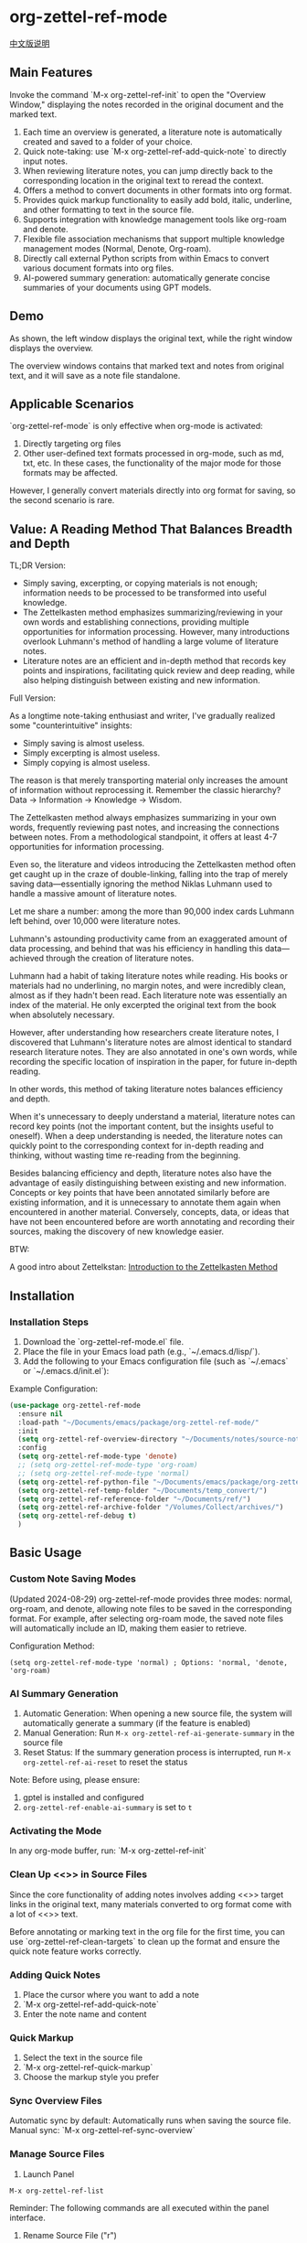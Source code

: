 * org-zettel-ref-mode
#+begin_center
[[file:readme_cn.org][中文版说明]]
#+end_center

** Main Features
Invoke the command `M-x org-zettel-ref-init` to open the "Overview Window," displaying the notes recorded in the original document and the marked text.

1. Each time an overview is generated, a literature note is automatically created and saved to a folder of your choice.
2. Quick note-taking: use `M-x org-zettel-ref-add-quick-note` to directly input notes.
3. When reviewing literature notes, you can jump directly back to the corresponding location in the original text to reread the context.
4. Offers a method to convert documents in other formats into org format.
5. Provides quick markup functionality to easily add bold, italic, underline, and other formatting to text in the source file.
6. Supports integration with knowledge management tools like org-roam and denote.
7. Flexible file association mechanisms that support multiple knowledge management modes (Normal, Denote, Org-roam).
8. Directly call external Python scripts from within Emacs to convert various document formats into org files.
9. AI-powered summary generation: automatically generate concise summaries of your documents using GPT models.

** Demo
As shown, the left window displays the original text, while the right window displays the overview.

The overview windows contains that marked text and notes from original text, and it will save as a note file standalone. 

[[file:demo/org-zettel-ref-mode-demo.png]]

** Applicable Scenarios
`org-zettel-ref-mode` is only effective when org-mode is activated:

1. Directly targeting org files
2. Other user-defined text formats processed in org-mode, such as md, txt, etc.
   In these cases, the functionality of the major mode for those formats may be affected.

However, I generally convert materials directly into org format for saving, so the second scenario is rare.

** Value: A Reading Method That Balances Breadth and Depth

TL;DR Version:

- Simply saving, excerpting, or copying materials is not enough; information needs to be processed to be transformed into useful knowledge.
- The Zettelkasten method emphasizes summarizing/reviewing in your own words and establishing connections, providing multiple opportunities for information processing. However, many introductions overlook Luhmann's method of handling a large volume of literature notes.
- Literature notes are an efficient and in-depth method that records key points and inspirations, facilitating quick review and deep reading, while also helping distinguish between existing and new information.

Full Version:

As a longtime note-taking enthusiast and writer, I've gradually realized some "counterintuitive" insights:

- Simply saving is almost useless.
- Simply excerpting is almost useless.
- Simply copying is almost useless.

The reason is that merely transporting material only increases the amount of information without reprocessing it. Remember the classic hierarchy? Data -> Information -> Knowledge -> Wisdom.

The Zettelkasten method always emphasizes summarizing in your own words, frequently reviewing past notes, and increasing the connections between notes. From a methodological standpoint, it offers at least 4-7 opportunities for information processing.

Even so, the literature and videos introducing the Zettelkasten method often get caught up in the craze of double-linking, falling into the trap of merely saving data—essentially ignoring the method Niklas Luhmann used to handle a massive amount of literature notes.

Let me share a number: among the more than 90,000 index cards Luhmann left behind, over 10,000 were literature notes.

Luhmann's astounding productivity came from an exaggerated amount of data processing, and behind that was his efficiency in handling this data—achieved through the creation of literature notes.

Luhmann had a habit of taking literature notes while reading. His books or materials had no underlining, no margin notes, and were incredibly clean, almost as if they hadn't been read. Each literature note was essentially an index of the material. He only excerpted the original text from the book when absolutely necessary.

However, after understanding how researchers create literature notes, I discovered that Luhmann's literature notes are almost identical to standard research literature notes. They are also annotated in one's own words, while recording the specific location of inspiration in the paper, for future in-depth reading.

In other words, this method of taking literature notes balances efficiency and depth.

When it's unnecessary to deeply understand a material, literature notes can record key points (not the important content, but the insights useful to oneself). When a deep understanding is needed, the literature notes can quickly point to the corresponding context for in-depth reading and thinking, without wasting time re-reading from the beginning.

Besides balancing efficiency and depth, literature notes also have the advantage of easily distinguishing between existing and new information. Concepts or key points that have been annotated similarly before are existing information, and it is unnecessary to annotate them again when encountered in another material. Conversely, concepts, data, or ideas that have not been encountered before are worth annotating and recording their sources, making the discovery of new knowledge easier.

BTW:

A good intro about Zettelkstan:
[[https://zettelkasten.de/introduction/][Introduction to the Zettelkasten Method]]
** Installation
*** Installation Steps
1. Download the `org-zettel-ref-mode.el` file.
2. Place the file in your Emacs load path (e.g., `~/.emacs.d/lisp/`).
3. Add the following to your Emacs configuration file (such as `~/.emacs` or `~/.emacs.d/init.el`):

Example Configuration:
#+BEGIN_SRC emacs-lisp
(use-package org-zettel-ref-mode
  :ensure nil
  :load-path "~/Documents/emacs/package/org-zettel-ref-mode/"
  :init
  (setq org-zettel-ref-overview-directory "~/Documents/notes/source-note/")
  :config
  (setq org-zettel-ref-mode-type 'denote)  
  ;; (setq org-zettel-ref-mode-type 'org-roam)  
  ;; (setq org-zettel-ref-mode-type 'normal)  
  (setq org-zettel-ref-python-file "~/Documents/emacs/package/org-zettel-ref-mode/convert-to-org.py")
  (setq org-zettel-ref-temp-folder "~/Documents/temp_convert/")
  (setq org-zettel-ref-reference-folder "~/Documents/ref/")
  (setq org-zettel-ref-archive-folder "/Volumes/Collect/archives/")
  (setq org-zettel-ref-debug t)
  )
#+END_SRC


** Basic Usage
*** Custom Note Saving Modes
(Updated 2024-08-29) org-zettel-ref-mode provides three modes: normal, org-roam, and denote, allowing note files to be saved in the corresponding format. For example, after selecting org-roam mode, the saved note files will automatically include an ID, making them easier to retrieve.

Configuration Method:

=(setq org-zettel-ref-mode-type 'normal) ; Options: 'normal, 'denote, 'org-roam)=

*** AI Summary Generation
1. Automatic Generation: When opening a new source file, the system will automatically generate a summary (if the feature is enabled)
2. Manual Generation: Run =M-x org-zettel-ref-ai-generate-summary= in the source file
3. Reset Status: If the summary generation process is interrupted, run =M-x org-zettel-ref-ai-reset= to reset the status

Note: Before using, please ensure:
1. gptel is installed and configured
2. =org-zettel-ref-enable-ai-summary= is set to =t=


*** Activating the Mode
In any org-mode buffer, run:
`M-x org-zettel-ref-init`

*** Clean Up <<>> in Source Files

Since the core functionality of adding notes involves adding <<>> target links in the original text, many materials converted to org format come with a lot of <<>> text.

Before annotating or marking text in the org file for the first time, you can use `org-zettel-ref-clean-targets` to clean up the format and ensure the quick note feature works correctly.

*** Adding Quick Notes
1. Place the cursor where you want to add a note
2. `M-x org-zettel-ref-add-quick-note`
3. Enter the note name and content

*** Quick Markup
1. Select the text in the source file
2. `M-x org-zettel-ref-quick-markup`
3. Choose the markup style you prefer

*** Sync Overview Files
Automatic sync by default: Automatically runs when saving the source file.
Manual sync: `M-x org-zettel-ref-sync-overview`

*** Manage Source Files
1. Launch Panel

[[file:demo/org-zettel-ref-list.gif]]

~M-x org-zettel-ref-list~

Reminder: The following commands are all executed within the panel interface.

2. Rename Source File ("r")

[[file:demo/org-zettel-ref-list-rename-file.gif]]

~M-x org-zettel-ref-list-rename-file~

Rename according to the fixed format AUTHOR__TITLE==KEYWORDS.org.

3. Edit/Add Keywords ("k")

[[file:demo/org-zettel-ref-list-edit-keywords.gif]]

~M-x org-zettel-ref-list-edit-keywords~

Independently add one or more keywords to the source file.

4. Delete Source File

[[file:demo/org-zettel-ref-list-delete-file.gif]]

Delete a single file ("d")
~M-x org-zettel-ref-list-delete-file~

Now prompts for deletion type: Source Only, Overview Only, or Both.

[[file:demo/org-zettel-ref-list-delete-marked-files.gif]]

Delete multiple marked files ("D")
Press "m" in the list to mark multiple files, then execute ~M-x org-zettel-ref-list-delete-marked-files~

Also prompts for deletion type (Source Only, Overview Only, or Both) to apply to all marked files.

Remove DB Entry Only ("x")
~M-x org-zettel-ref-list-remove-db-entries~
Removes the selected file(s) from the database index without deleting the actual file(s) from disk. Useful for untracking files.

If the marked files are incorrect, press "u" to clear the marked status, and press "U" to clear all marked statuses.

5. Use Filters

[[file:demo/org-zettel-ref-list-filter-by-regexp.gif]]

Simple Filter ("/ r"): Use Author, Title, Keywords as filter conditions, only one filter condition can be applied at a time
~M-x org-zettel-ref-filter-by-regexp~

Complex Filter ("/ m"): Multiple filter conditions can be applied using Author, Title, Keywords as conditions

*** ⚠️ Caution
1. Do not casually change the filename of note files. If you do, adding quick notes/markups again in the source file will generate duplicate notes during sync.
** Advanced Features
*** Custom Text Marking Types and Highlight Styles

Reference the following example:

#+BEGIN_SRC emacs-lisp
(setq org-zettel-ref-highlight-types
      (append org-zettel-ref-highlight-types
             '(("warning" . (:char "w"
                           :face (:background "#FFA726" 
                                 :foreground "#000000" 
                                 :extend t)
                           :name "warning"
                           :prefix "⚠️"))
               ("success" . (:char "s"
                           :face (:background "#66BB6A" 
                                 :foreground "#FFFFFF" 
                                 :extend t)
                           :name "success"
                           :prefix "✅")))))
#+END_SRC

Highlight type configuration.
Each type should include:
- :char    Single character identifier for the type
- :face    Face attributes for highlighting
- :name    Display name for the type
- :prefix  Symbol shown in the overview

*** File Association Mechanism
org-zettel-ref-mode now supports multiple file association mechanisms and no longer fully relies on the "-overview" suffix in filenames:

- Normal Mode: Still uses the "-overview" suffix (for backward compatibility).
- Denote Mode: Follows Denote's naming conventions.
- Org-roam Mode: Follows Org-roam's naming conventions and ID attributes.

If you're upgrading from an older version, your existing "-overview" files will still work. However, for new files, we recommend using the new association mechanisms.

*** Debugging in org-roam Mode
The `M-x org-zettel-ref-check-roam-db` function checks the status of the org-roam database.


*** Custom Overview File Location
#+BEGIN_SRC emacs-lisp
(setq org-zettel-ref-overview-directory "~/my-notes/overviews/")
#+END_SRC

*** Adjusting Auto-Sync Behavior
Disable Auto-Sync:
#+BEGIN_SRC emacs-lisp
(org-zettel-ref-disable-auto-sync)
#+END_SRC

Enable Auto-Sync:
#+BEGIN_SRC emacs-lisp
(org-zettel-ref-enable-auto-sync)
#+END_SRC
*** Enabling Debug Mode
If you encounter issues during use, you can enable debug mode to get more information:

#+BEGIN_SRC emacs-lisp
(setq org-zettel-ref-debug t)
#+END_SRC
*** Using Scripts to Convert Documents in PDF, ePub, HTML, MD, TXT Formats to Org Files

[[file:demo/pkm-system-diagram.png]]

Script: [[file:convert-to-org.py]]

org-zettel-ref-mode now supports directly calling external Python scripts from within Emacs to convert various document formats into org files.

**** Key Features

1. Multi-format Support:
   - Supports converting PDF, EPUB, HTML, Markdown, and TXT formats to Org format.
   - Can handle both electronic and scanned PDFs, supporting mixed Chinese and English documents.

2. OCR Functionality:
   - Uses OCR technology to process scanned PDFs, supporting Chinese and English recognition.

3. File Management:
   - Automatically checks file size to prevent processing overly large files.
   - After conversion, it can automatically archive the source file.

4. Flexible Configuration:
   - Supports custom paths for temporary files, reference materials, and archives.
   - You can choose to use the system Python, Conda environment, or virtual environment.

**** Usage Instructions

1. Configure Python Environment:
   #+BEGIN_SRC emacs-lisp
   (setq org-zettel-ref-python-environment 'conda)  ; or 'system, 'venv
   (setq org-zettel-ref-python-env-name "your-env-name")  ; If using Conda or venv
   #+END_SRC

2. Set Script Path and Folders:
   #+BEGIN_SRC emacs-lisp
   (setq org-zettel-ref-python-file "~/path/to/document_convert_to_org.py")
   (setq org-zettel-ref-temp-folder "~/Documents/temp_convert/") ; This folder is used to store documents waiting to be converted 
   (setq org-zettel-ref-reference-folder "~/Documents/ref/") ; This folder is used to store converted reference materials
   (setq org-zettel-ref-archive-folder "/Volumes/Collect/archives/") ; This folder is used to store converted archived files
   #+END_SRC

3. Run Conversion Script:
   Use the command `M-x org-zettel-ref-run-python-script` to execute the conversion.

**** ⚠️ Caution
- Ensure that all necessary Python libraries (e.g., PyPDF2, pdf2image, pytesseract, etc.) are installed.
- For scanned PDFs, the conversion process may be slow, and the results may not be as good as for electronic versions.
- It's recommended to use this script primarily for converting electronic PDFs, EPUB, Markdown, and TXT documents.

**** Workflow Recommendations

1. Use a browser extension (e.g., Markdownload) to save web pages as Markdown files.
2. Use org-zettel-ref-mode's Python script to convert Markdown files to Org format.
3. For audio files, you can first convert them to text using Whisper and then use the script to convert them to Org format.

This feature significantly expands the application range of org-zettel-ref-mode, making it a more comprehensive knowledge management tool.
**** ⚠️ Caution
It is recommended to use this script for converting ePub, markdown, txt, and electronic PDF documents.

It is not recommended to use this script to convert scanned PDFs due to slow conversion speed and suboptimal conversion quality.

** Available Commands

Here are the main commands provided by org-zettel-ref-mode:

- `M-x org-zettel-ref-init`: Initialize org-zettel-ref-mode, create or open an overview file
- `M-x org-zettel-ref-add-quick-note`: Add a quick note at the current position
- `M-x org-zettel-ref-sync-overview`: Manually sync the overview file
- `M-x org-zettel-ref-quick-markup`: Quickly add markup to selected text
- `M-x org-zettel-ref-list-delete-file`: Delete file at point (prompts source/overview/both)
- `M-x org-zettel-ref-list-delete-marked-files`: Delete marked files (prompts source/overview/both)
- `M-x org-zettel-ref-list-remove-db-entries`: Remove selected database entries only (leaves files)
- `M-x org-zettel-ref-enable-auto-sync`: Enable auto-sync
- `M-x org-zettel-ref-disable-auto-sync`: Disable auto-sync
- `M-x org-zettel-ref-check-roam-db`: Check org-roam database status
- `M-x org-zettel-ref-run-python-script`: Run the specified Python script

** Configurable Variables

Here are the main configurable variables for org-zettel-ref-mode:

- `setq org-zettel-ref-overview-directory "~/org-zettel-ref-overviews/"`: Set the overview file storage directory
- `setq org-zettel-ref-mode-type 'normal`: Set the mode type (options: 'normal, 'denote, 'org-roam)
- `setq org-zettel-ref-note-saving-style 'multi-file`: Determines how literature notes are saved.
  - `'multi-file` (Default): Each reference material has its own separate note file (overview file) created in `org-zettel-ref-overview-directory`. This is the traditional behavior.
  - `'single-file`: All notes are consolidated into a single Org file specified by `org-zettel-ref-single-notes-file-path`. Within this file, each source document is represented as a top-level heading, and its associated notes and highlights are nested as subheadings.
- `setq org-zettel-ref-single-notes-file-path (expand-file-name "zettel-ref-notes.org" org-directory)`: Specifies the full path to the single Org file used for storing all literature notes when `org-zettel-ref-note-saving-style` is set to `single-file`.
- `setq org-zettel-ref-include-empty-notes nil`: Set whether to include empty quick notes
- `setq org-zettel-ref-include-context nil`: Set whether to include more context in the overview
- `setq org-zettel-ref-quick-markup-key "C-c m"`: Set the shortcut key for quick markup
- `setq org-zettel-ref-python-environment 'system`: Set the Python environment type (options: 'system, 'conda, 'venv)
- `setq org-zettel-ref-python-env-name nil`: Set the Python environment name
- `setq org-zettel-ref-python-file "~/path/to/script.py"`: Set the Python script file path
- `setq org-zettel-ref-temp-folder "~/Documents/temp_convert/"`: Set the temporary folder path (This folder is used to store documents waiting to be converted)
- `setq org-zettel-ref-reference-folder "~/Documents/ref/"`: Set the reference materials folder path (This folder is used to store converted reference materials)
- `setq org-zettel-ref-archive-folder "/Volumes/Collect/archives/"`: Set the archive folder path (This folder is used to store converted archived files)
- `setq org-zettel-ref-debug nil`: Set whether to enable debug mode
- `setq org-zettel-ref-overview-width-ratio 0.3`: Set the overview window width ratio
- `setq org-zettel-ref-overview-min-width 30`: Set the overview window minimum width
- `setq org-zettel-ref-highlight-types`: Set text marking types and highlight styles
- `setq org-zettel-ref-overview-image-directory="~/Documents/org-zettel-ref-images/"`: Set the image save path for overview notes
- `setq org-zettel-ref-enable-ai-summary t`: Enable/disable AI-powered summary generation
- `setq org-zettel-ref-ai-backend 'gptel`: Set the AI backend (currently only supports gptel)
- `setq org-zettel-ref-ai-max-content-length 32000`: Maximum content length for AI summary generation
- `setq org-zettel-ref-ai-stream t`: Enable/disable streaming responses from AI
- `setq org-zettel-ref-ai-prompt "..."`: Customize the prompt template for summary generation

** FAQ

Q: How do I use org-zettel-ref-mode across multiple projects?
A: You can set different overview directories for each project, dynamically changing the value of `org-zettel-ref-overview-directory` when switching projects using `let-bound`.

Q: What should I do if the overview file becomes too large?
A: Consider splitting the overview file by topic or time period. You can customize the `org-zettel-ref-create-or-open-overview-file` function to achieve this.

Q: How do I back up my notes?
A: Include both the source files and overview files in your version control system (e.g., Git). Additionally, regularly perform file system-level backups.

Q: How can I check the status of the org-roam database?
A: You can use the `M-x org-zettel-ref-check-roam-db` command to check the status of the org-roam database, including version information, number of nodes, etc.

** Troubleshooting

If you encounter issues:
1. Ensure you are using the latest version of org-zettel-ref-mode.
2. Check your Emacs configuration to ensure there are no conflicting settings.
3. Try to reproduce the issue in a clean Emacs configuration (`emacs -q`).
4. Check the `*Messages*` buffer for any error messages.
5. If the issue is related to the Python script or Conda environment, check your Python environment configuration.
6. Enable debug mode (set `org-zettel-ref-debug` to `t`) to get more detailed log information.

If the issue persists, please submit an issue on the GitHub repository, including a description of the problem, steps to reproduce it, and debug logs.

** Contributions

We welcome community contributions! Here are some ways you can get involved:
- Report bugs or suggest new features.
- Submit patches or pull requests.
- Improve documentation or write tutorials.
- Share your experiences and tips for using org-zettel-ref-mode.

** Changlog
*** 
*** Version 0.5.9 (2025-06-25)
  - Added: Single file mode
    - Added configuration item: ~org-zettel-ref-use-single-overview-file~ for enabling/disabling single file mode
    - Added configuration item: ~org-zettel-ref-single-overview-file-path~ for setting the path of the single overview file
*** Version 0.5.8 (2025-04-29)
  - Enhanced: Overview file headers now automatically include `#+AUTHOR:` and `#+SOURCE_FILE:` properties upon creation.
    - Enhanced: Deletion commands (`d`, `D`) in `org-zettel-ref-list` now prompt for selective deletion (Source Only, Overview Only, Both).
    - Added: New command `org-zettel-ref-list-remove-db-entries` (`x` in list) to remove database entries without deleting files.
*** Version 0.5.7 (2025-04-09)
  - Enhanced: Added reading status and rating management in the `org-zettel-ref-list` panel
    - New keybinding `R` to cycle reading status (unread -> reading -> done)
    - New keybinding `s` to set rating (0-5 stars)
    - Filename format now includes status and rating (`--status-rating.org`)
    - Updated database structure to store status and rating
  - Enhanced: Added overview file link management in the `org-zettel-ref-list` panel
    - New keybinding `L` to link the current file to an overview file (create new or select existing)
    - New keybinding `I` to show link information for the current file
    - New keybinding `C-c C-u` to unlink the current file from its overview file
  - Refactored: Improved filename parsing and formatting logic to accommodate new status and rating info
*** Version 0.5.6 (2025-03-20)
  - Added: AI summary generation
    - Added `org-zettel-ref-ai-generate-summary` command for manual summary generation
    - Added `org-zettel-ref-ai-reset` command for resetting AI summary status
    - Added `org-zettel-ref-enable-ai-summary` configuration variable for enabling/disabling AI summary generation
    - Added `org-zettel-ref-ai-backend` configuration variable for selecting AI backend
    
*** Version 0.5.5 (2025-03-05)
  - Enhanced: Improved highlight synchronization mechanism
    - Changed highlight storage format from heading to property drawer
    - New format uses `:HL_ID:` property to store highlight links
    - Improved handling of existing entries with or without property drawers
    - Prevents duplicate property entries
    - Maintains existing content while updating highlight metadata
  - Fixed: Various bugs in file operations and database handling
  - Improved: More robust error checking and debugging for highlight operations

*** Version 0.5.4 (2025-03-10)
  - Fixed: Critical bug in org-zettel-ref-sync-highlights causing "Emergency exit" error
    - Added comprehensive error handling for Org element parsing issues
    - Implemented fallback mechanisms when headings cannot be properly located
    - Segmented error protection for finding, updating and image processing stages
    - Graceful recovery from corrupted Org structures in overview files
  - Enhanced: Overall stability when working with complex or large overview files
  - Improved: More detailed error messaging for easier troubleshooting

*** Version 0.5.3 (2025-03-05)
  - Enhanced: Improved sorting functionality in reference list management
    - Added `org-zettel-ref-list-goto-column` function for quick column navigation
    - Fixed cursor-based sorting to be more intuitive
    - Added new keyboard shortcuts:
      - `C-c g` and `C-c C-s g`: Jump to a specific column
      - `/`: Prefix key for filter commands
      - `?`: Prefix key for help commands
    - Improved error handling for sorting operations
  - Fixed: Various bugs in file operations and sorting functionality
  - Added: Better support for tabulated list navigation and column selection

*** Version 0.5.2 (2024-11-24)
  - Fixed: Restored the feature of converting files to org files, retaining images from the original file
  - Optimized: Improved interaction logic - overview files now automatically close when their source file is switched or closed
  - Added: org-zettel-ref-rename-source-file command allows renaming current source file using AUTHOR__TITLE==KEYWORDS.org format outside the management panel
  - Optimized: org-zettel-ref-remove-marked command can now remove highlights from source files and automatically re-highlight with updated note numbering
*** Version 0.5.1 (2024-11-19)
  - Optimized: convert-to-org.py conversion process, restored using Pandoc to process txt, md, epub formats, added simple filename processing logic
  - Fixed: The logic for creating overview files, no longer create "Marked Text" and "Quick Notes" titles, as these titles are no longer needed in the new marking and note system  
*** Version 0.5 (2024-11-12)  
  - Upgrade: Major upgrade to marking and note system (see #Demo for changes after upgrade)
    - Decoupled from org-mode's built-in styles
    - Automatic note ID numbering
    - Automatic highlighting of marked content
    - Content under overview headlines won't be cleared
    - Mark images and sync them to overview notes
      - Must run ~org-zettel-ref-add-image~ command to add images to overview notes
      - Requires setting ~org-zettel-ref-overview-image-directory~ configuration
    - Overview note style upgrades:
      - Note titles now display note IDs
      - Uses org-mode Headlines style
      - Note icon prefixes to distinguish note types
    - New custom configuration options (customize text marking types and highlight styles, see #Advanced Features):
      - ~org-zettel-ref-highlight-types~ defines/adds marking types and highlight styles
      - ~org-zettel-ref-overview-image-directory~ defines image save path for overview notes
    - Painless upgrade, maintains familiar commands
    - Note: When executing org-zettel-ref-mark-text, please don't select note type or image type
      - For quick notes, continue using the previous org-zettel-ref-add-quick-note command
      - This design choice is to provide highlight styles for quick notes and image note
*** Version 0.4.4 (2024-11-09)
  - Fixed:
    - The issue where org-zettel-ref-watch-directory reports an error after running org-zettel-ref-list-rename-file 
*** Version 0.4.3 (2024-11-08)
  - Optimized:
    - The display method of the overview file window. 
      - Added a configuration item to define the width of the overview window: ~org-zettel-ref-overview-width-ratio~, default 0.3 
      - Added a configuration item to define the minimum width of the overview window: ~org-zettel-ref-overview-min-width~, default 30
*** Version 0.4.2 (2024-11-08)
  - Fixed:
    - The error in org-zettel-ref-db-init #15
    - The issue where the cursor position is lost after executing org-zettel-ref-init
    - The issue where the overview file failed to synchronize correctly due to improper index file retrieval  
    
*** Version 0.4.1 (2024-11-06)
  - Optimized convert_to_pdf.py
    - Dropped using OCR to convert PDF  

*** Version 0.4 (2024-11-04)
  - Attention!
    - If you've previously used org-zettel-ref-mode, you need to run ~M-x org-zettel-ref-migrate~ the first time you use the new version to upgrade the data structure in the hash table.
  - New Feature: Provides a visual management panel for source files
    - ~org-zettel-ref-list~ (see Basic Usage -> Manage Source Files for details):
      - Visualization: Provides a reference management panel
      - Multi-column list: Displays the current references in a list format, with key columns such as Title, Author, and Keywords
      - Rename: Allows renaming files in the format AUTHOR__TITLE==KEYWORDS.org within the panel
      - Sorting: Click on the column name to sort the list alphabetically
      - Filtering: Filter source file entries by conditions, such as Author, Title, or Keywords. Currently, only one condition can be filtered at a time.
  - Upgraded the data structure of the hash table in ~org-zettel-ref-db.el~
  - Upgraded ~org-zettel-ref-clean-multiple-targets~
  - Fixes:
    - Restored the accidentally deleted custom configuration item ~org-zettel-ref-debug~
  - Reminder:
    - Due to the upgrade of the hash table storing the mapping between source files and overview files to version 2.0, the following functions are deprecated:
      - org-zettel-ref-check-and-repair-links, org-zettel-ref-maintenance-menu,  org-zettel-ref-refresh-index, org-zettel-ref-rescan-overview-files,  org-zettel-ref-status. 
*** Version 0.3.3 Stable release (2024-09-28)
  - Backend optimizations to further enhance code robustness, modularity, and improve plugin stability.
  - Fixed an issue in version 0.3.2 where rapid updates to the overview file caused synchronization errors with quick notes and marked text.
  - Fixed an issue in version 0.3.2 where the file naming strategy led to frequent re-creation of overview files in Denote mode.
  - Fixed an issue in version 0.3.2 where the overview file failed to synchronize correctly due to improper index file retrieval.

After this period of development, the code for org-zettel-ref-mode has finally become modular and robust. No new features will be introduced before version 0.4. Instead, the focus will be on further componentization of the code and providing more customization options.

*** Version 0.3.2 (2024-09-24)
  - Improved compatibility with Org-roam v2: Update the record of literature notes in the overview file to the Org-roam database.
  - Improved file naming
  - Fix a bugs that causes Emacs crash
  - Refined code, modularized
   
  
*** Version 0.3.1 (2024-09-15)
  - Compatible with Emacs 30 and later versions.
  - Overview files now have more elegant names, reducing repetitive occurrences of the word "overview."
  - Fixed an intermittent (setq, 5) error.
  - Removed the dependency on conda.el in org-zettel-ref-mode.el, and the detection of the Python environment is now entirely handled by convert-to-org.py.
    - Automatically sets up a virtual environment via the python venv command and installs required libraries. 
      - *Note:* After updating to this version, running convert-to-org.py will reinstall third-party libraries. If you prefer a clean environment, you may want to manage this manually.
  - Improved synchronization mechanism for overview files, preventing multiple overview files from being created for the same source file. Also improved the robustness and stability of this feature.
    - A hash table is now used to map source files to overview files. One great thing is that you don't need to manually set the hash table file location.
    - The overview file header now includes a new property block: ~#+SOURCE-FILE:~ to confirm the mapping.
    - New commands:
      - ~org-zettel-ref-check-and-repair-links~ - Check and repair links between source files and overview files.
      - ~org-zettel-ref-maintenance-menu~ - Display a menu for org-zettel-ref-mode maintenance operations.
      - ~org-zettel-ref-refresh-index~ - Manually refresh the overview index.
      - ~org-zettel-ref-rescan-overview-files~ - Rescan the overview directory and update the index.
      - ~org-zettel-ref-status~ - Display the current status of org-zettel-ref-mode.

*** Version 0.3 (2024-09-03)
   - Improved integration with org-roam:
     + Added conditional loading and error-handling mechanisms for better stability
     + Optimized database operations for increased efficiency
     + Enhanced file handling for greater compatibility
     + Added a database status check feature for easier debugging
   - Enhanced support for Conda environments:
     + Provided more flexible Python environment configuration options
     + Improved the initialization and activation process for Conda environments
   - Refined logic for filename generation and processing:
     + Added a filename cleanup feature for greater robustness
     + Optimized file naming strategies across different modes
   - Optimized overview file synchronization:
     + Implemented selective updates, only refreshing changed sections
     + Improved buffer handling to reduce file I/O operations
     + Enhanced content generation for increased efficiency
   - Added debugging features:
     + Included detailed log output for easier troubleshooting
     + Provided more error messages and status check options
** Acknowledgments
org-zettel-ref-mode was inspired by my friend [[https://github.com/lijigang][@lijigang]]'s [[https://github.com/lijigang/org-marked-text-overview][org-marked-text-overview]]. Due to extensive modifications, I decided to release it separately as org-zettel-ref-mode after discussing it with him.


** Future Plans
- ✅ Improve performance, optimizing handling of large files
- ✅ Integrate with other knowledge management packages, such as org-roam and denote
- Support more file formats (possibly)
- ✅ Further optimize Python script integration
- Add more customization options
- Optimize file association mechanisms, reducing reliance on specific filename suffixes

If you like it, please Star.
